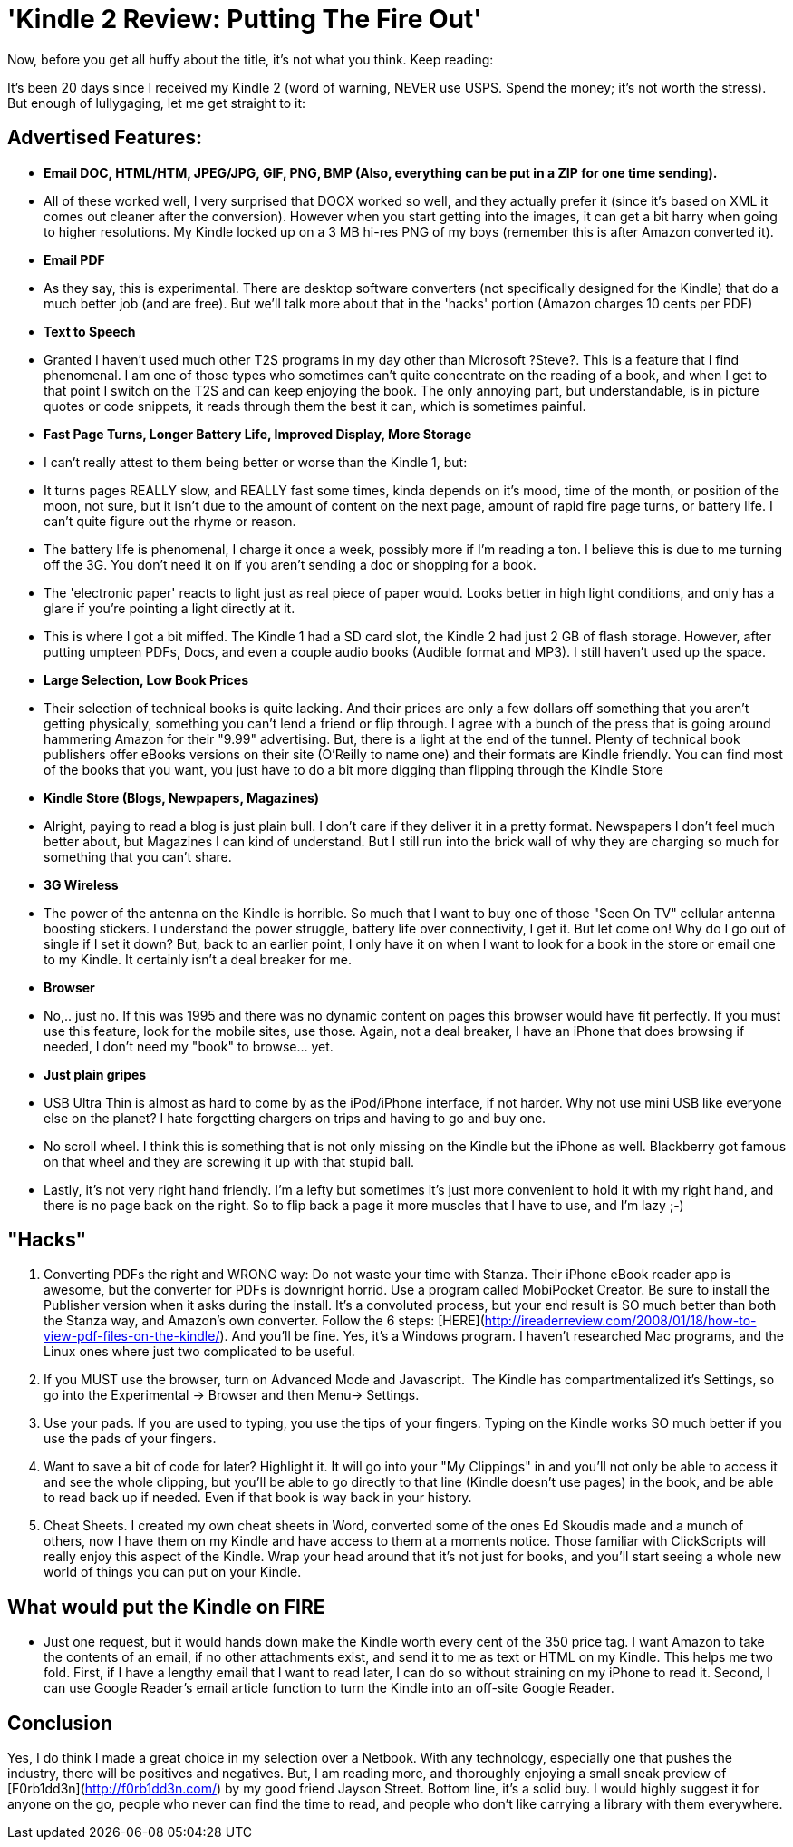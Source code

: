 = 'Kindle 2 Review: Putting The Fire Out'
:hp-tags: review, kindle

Now, before you get all huffy about the title, it's not what you think. Keep reading:  
  
It's been 20 days since I received my Kindle 2 (word of warning, NEVER use USPS. Spend the money; it's not worth the stress). But enough of lullygaging, let me get straight to it:  


## Advertised Features:

  * **Email DOC, HTML/HTM, JPEG/JPG, GIF, PNG, BMP (Also, everything can be put in a ZIP for one time sending).**  
	
    * All of these worked well, I very surprised that DOCX worked so well, and they actually prefer it (since it's based on XML it comes out cleaner after the conversion). However when you start getting into the images, it can get a bit harry when going to higher resolutions. My Kindle locked up on a 3 MB hi-res PNG of my boys (remember this is after Amazon converted it).

  * **Email PDF**  

    * As they say, this is experimental. There are desktop software converters (not specifically designed for the Kindle) that do a much better job (and are free). But we'll talk more about that in the 'hacks' portion (Amazon charges 10 cents per PDF)
  
  * **Text to Speech**  
 
    * Granted I haven't used much other T2S programs in my day other than Microsoft ?Steve?. This is a feature that I find phenomenal. I am one of those types who sometimes can't quite concentrate on the reading of a book, and when I get to that point I switch on the T2S and can keep enjoying the book. The only annoying part, but understandable, is in picture quotes or code snippets, it reads through them the best it can, which is sometimes painful.
	
  * **Fast Page Turns, Longer Battery Life, Improved Display, More Storage**  
  
    * I can't really attest to them being better or worse than the Kindle 1, but:  
	
      * It turns pages REALLY slow, and REALLY fast some times, kinda depends on it's mood, time of the month, or position of the moon, not sure, but it isn't due to the amount of content on the next page, amount of rapid fire page turns, or battery life. I can't quite figure out the rhyme or reason.
	
      * The battery life is phenomenal, I charge it once a week, possibly more if I'm reading a ton. I believe this is due to me turning off the 3G. You don't need it on if you aren't sending a doc or shopping for a book.  
	
      * The 'electronic paper' reacts to light just as real piece of paper would. Looks better in high light conditions, and only has a glare if you're pointing a light directly at it.
	
      * This is where I got a bit miffed. The Kindle 1 had a SD card slot, the Kindle 2 had just 2 GB of flash storage. However, after putting umpteen PDFs, Docs, and even a couple audio books (Audible format and MP3). I still haven't used up the space.

  * **Large Selection, Low Book Prices**  
  
    * Their selection of technical books is quite lacking. And their prices are only a few dollars off something that you aren't getting physically, something you can't lend a friend or flip through. I agree with a bunch of the press that is going around hammering Amazon for their "9.99" advertising. But, there is a light at the end of the tunnel. Plenty of technical book publishers offer eBooks versions on their site (O'Reilly to name one) and their formats are Kindle friendly. You can find most of the books that you want, you just have to do a bit more digging than flipping through the Kindle Store
	
  * **Kindle Store (Blogs, Newpapers, Magazines)**  
  	
    * Alright, paying to read a blog is just plain bull. I don't care if they deliver it in a pretty format. Newspapers I don't feel much better about, but Magazines I can kind of understand. But I still run into the brick wall of why they are charging so much for something that you can't share.
  
  * **3G Wireless**  
  
	
    * The power of the antenna on the Kindle is horrible. So much that I want to buy one of those "Seen On TV" cellular antenna boosting stickers. I understand the power struggle, battery life over connectivity, I get it. But let come on! Why do I go out of single if I set it down? But, back to an earlier point, I only have it on when I want to look for a book in the store or email one to my Kindle. It certainly isn't a deal breaker for me.
  
  * **Browser**  
	
    * No,.. just no. If this was 1995 and there was no dynamic content on pages this browser would have fit perfectly. If you must use this feature, look for the mobile sites, use those. Again, not a deal breaker, I have an iPhone that does browsing if needed, I don't need my "book" to browse... yet.

  * **Just plain gripes**  
	
    * USB Ultra Thin is almost as hard to come by as the iPod/iPhone interface, if not harder. Why not use mini USB like everyone else on the planet? I hate forgetting chargers on trips and having to go and buy one. 
  
    * No scroll wheel. I think this is something that is not only missing on the Kindle but the iPhone as well. Blackberry got famous on that wheel and they are screwing it up with that stupid ball.
	
    * Lastly, it's not very right hand friendly. I'm a lefty but sometimes it's just more convenient to hold it with my right hand, and there is no page back on the right. So to flip back a page it more muscles that I have to use, and I'm lazy ;-)
  
## "Hacks"

  1. Converting PDFs the right and WRONG way: Do not waste your time with Stanza. Their iPhone eBook reader app is awesome, but the converter for PDFs is downright horrid. Use a program called MobiPocket Creator. Be sure to install the Publisher version when it asks during the install. It's a convoluted process, but your end result is SO much better than both the Stanza way, and Amazon's own converter. Follow the 6 steps: [HERE](http://ireaderreview.com/2008/01/18/how-to-view-pdf-files-on-the-kindle/). And you'll be fine. Yes, it's a Windows program. I haven't researched Mac programs, and the Linux ones where just two complicated to be useful.

  2. If you MUST use the browser, turn on Advanced Mode and Javascript.  The Kindle has compartmentalized it's Settings, so go into the Experimental -> Browser and then Menu-> Settings. 

  3. Use your pads. If you are used to typing, you use the tips of your fingers. Typing on the Kindle works SO much better if you use the pads of your fingers.   
	
  4. Want to save a bit of code for later? Highlight it. It will go into your "My Clippings" in and you'll not only be able to access it and see the whole clipping, but you'll be able to go directly to that line (Kindle doesn't use pages) in the book, and be able to read back up if needed. Even if that book is way back in your history.
	
  5. Cheat Sheets. I created my own cheat sheets in Word, converted some of the ones Ed Skoudis made and a munch of others, now I have them on my Kindle and have access to them at a moments notice. Those familiar with ClickScripts will really enjoy this aspect of the Kindle. Wrap your head around that it's not just for books, and you'll start seeing a whole new world of things you can put on your Kindle.
 
## What would put the Kindle on FIRE

  * Just one request, but it would hands down make the Kindle worth every cent of the 350 price tag. I want Amazon to take the contents of an email, if no other attachments exist, and send it to me as text or HTML on my Kindle. This helps me two fold. First, if I have a lengthy email that I want to read later, I can do so without straining on my iPhone to read it. Second, I can use Google Reader's email article function to turn the Kindle into an off-site Google Reader.
  
## Conclusion

Yes, I do think I made a great choice in my selection over a Netbook. With any technology, especially one that pushes the industry, there will be positives and negatives. But, I am reading more, and thoroughly enjoying a small sneak preview of [F0rb1dd3n](http://f0rb1dd3n.com/) by my good friend Jayson Street. Bottom line, it's a solid buy. I would highly suggest it for anyone on the go, people who never can find the time to read, and people who don't like carrying a library with them everywhere.
